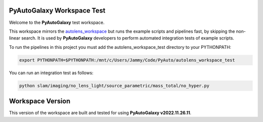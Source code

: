 PyAutoGalaxy Workspace Test
=========================

Welcome to the **PyAutoGalaxy** test workspace.

This workspace mirrors the `autolens_workspace <https://github.com/Jammy2211/autolens_workspace>`_ but runs the example
scripts and pipelines fast, by skipping the non-linear search. It is used by **PyAutoGalaxy** developers to perform
automated integration tests of example scripts.

To run the pipelines in this project you must add the autolens_workspace_test directory to your PYTHONPATH:

.. code-block:: bash

    export PYTHONPATH=$PYTHONPATH:/mnt/c/Users/Jammy/Code/PyAuto/autolens_workspace_test

You can run an integration test as follows:

.. code-block:: bash

    python slam/imaging/no_lens_light/source_parametric/mass_total/no_hyper.py


Workspace Version
=================

This version of the workspace are built and tested for using **PyAutoGalaxy v2022.11.26.11**.